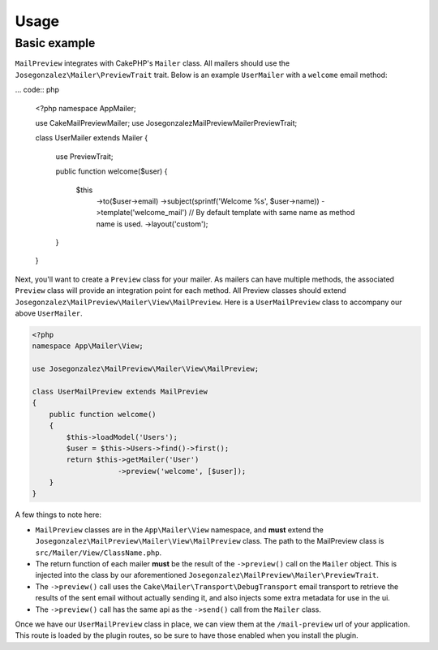 Usage
-----

Basic example
~~~~~~~~~~~~~

``MailPreview`` integrates with CakePHP's ``Mailer`` class. All mailers should use the ``Josegonzalez\Mailer\PreviewTrait`` trait. Below is an example ``UserMailer`` with a ``welcome`` email method:

... code:: php

    <?php
    namespace App\Mailer;

    use Cake\MailPreview\Mailer;
    use Josegonzalez\MailPreview\Mailer\PreviewTrait;

    class UserMailer extends Mailer
    {
        use PreviewTrait;

        public function welcome($user)
        {
            $this
                ->to($user->email)
                ->subject(sprintf('Welcome %s', $user->name))
                ->template('welcome_mail') // By default template with same name as method name is used.
                ->layout('custom');
        }
    }

Next, you'll want to create a ``Preview`` class for your mailer. As mailers can have multiple methods, the associated ``Preview`` class will provide an integration point for each method. All Preview classes should extend ``Josegonzalez\MailPreview\Mailer\View\MailPreview``. Here is a ``UserMailPreview`` class to accompany our above ``UserMailer``.

.. code:: php

    <?php
    namespace App\Mailer\View;

    use Josegonzalez\MailPreview\Mailer\View\MailPreview;

    class UserMailPreview extends MailPreview
    {
        public function welcome()
        {
            $this->loadModel('Users');
            $user = $this->Users->find()->first();
            return $this->getMailer('User')
                        ->preview('welcome', [$user]);
        }
    }


A few things to note here:

* ``MailPreview`` classes are in the ``App\Mailer\View`` namespace, and **must** extend the ``Josegonzalez\MailPreview\Mailer\View\MailPreview`` class. The path to the MailPreview class is ``src/Mailer/View/ClassName.php``.
* The return function of each mailer **must** be the result of the ``->preview()`` call on the ``Mailer`` object. This is injected into the class by our aforementioned ``Josegonzalez\MailPreview\Mailer\PreviewTrait``.
* The ``->preview()`` call uses the ``Cake\Mailer\Transport\DebugTransport`` email transport to retrieve the results of the sent email without actually sending it, and also injects some extra metadata for use in the ui.
* The ``->preview()`` call has the same api as the ``->send()`` call from the ``Mailer`` class.

Once we have our ``UserMailPreview`` class in place, we can view them at the ``/mail-preview`` url of your application. This route is loaded by the plugin routes, so be sure to have those enabled when you install the plugin.
